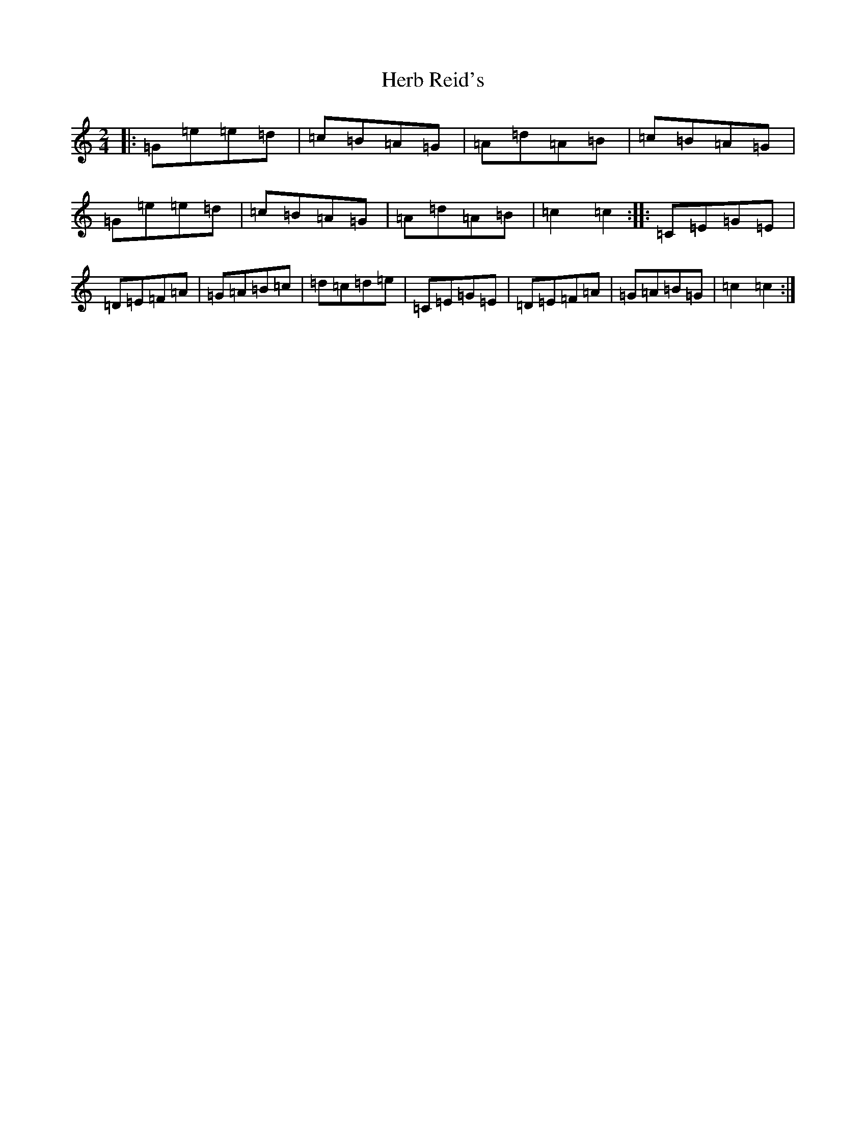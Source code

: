 X: 9006
T: Herb Reid's
S: https://thesession.org/tunes/2490#setting15792
R: polka
M:2/4
L:1/8
K: C Major
|:=G=e=e=d|=c=B=A=G|=A=d=A=B|=c=B=A=G|=G=e=e=d|=c=B=A=G|=A=d=A=B|=c2=c2:||:=C=E=G=E|=D=E=F=A|=G=A=B=c|=d=c=d=e|=C=E=G=E|=D=E=F=A|=G=A=B=G|=c2=c2:|